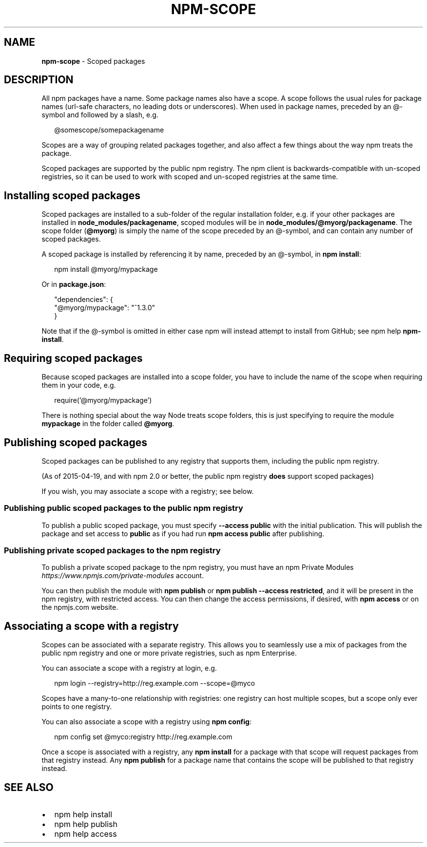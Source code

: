 .TH "NPM\-SCOPE" "7" "April 2016" "" ""
.SH "NAME"
\fBnpm-scope\fR \- Scoped packages
.SH DESCRIPTION
.P
All npm packages have a name\. Some package names also have a scope\. A scope
follows the usual rules for package names (url\-safe characters, no leading dots
or underscores)\. When used in package names, preceded by an @\-symbol and
followed by a slash, e\.g\.
.P
.RS 2
.nf
@somescope/somepackagename
.fi
.RE
.P
Scopes are a way of grouping related packages together, and also affect a few
things about the way npm treats the package\.
.P
Scoped packages are supported by the public npm registry\.  The npm
client is backwards\-compatible with un\-scoped registries, so it can be
used to work with scoped and un\-scoped registries at the same time\.
.SH Installing scoped packages
.P
Scoped packages are installed to a sub\-folder of the regular installation
folder, e\.g\. if your other packages are installed in \fBnode_modules/packagename\fP,
scoped modules will be in \fBnode_modules/@myorg/packagename\fP\|\. The scope folder
(\fB@myorg\fP) is simply the name of the scope preceded by an @\-symbol, and can
contain any number of scoped packages\.
.P
A scoped package is installed by referencing it by name, preceded by an
@\-symbol, in \fBnpm install\fP:
.P
.RS 2
.nf
npm install @myorg/mypackage
.fi
.RE
.P
Or in \fBpackage\.json\fP:
.P
.RS 2
.nf
"dependencies": {
  "@myorg/mypackage": "^1\.3\.0"
}
.fi
.RE
.P
Note that if the @\-symbol is omitted in either case npm will instead attempt to
install from GitHub; see npm help \fBnpm\-install\fP\|\.
.SH Requiring scoped packages
.P
Because scoped packages are installed into a scope folder, you have to
include the name of the scope when requiring them in your code, e\.g\.
.P
.RS 2
.nf
require('@myorg/mypackage')
.fi
.RE
.P
There is nothing special about the way Node treats scope folders, this is
just specifying to require the module \fBmypackage\fP in the folder called \fB@myorg\fP\|\.
.SH Publishing scoped packages
.P
Scoped packages can be published to any registry that supports them, including
the public npm registry\.
.P
(As of 2015\-04\-19, and with npm 2\.0 or better, the public npm registry \fBdoes\fR support scoped packages)
.P
If you wish, you may associate a scope with a registry; see below\.
.SS Publishing public scoped packages to the public npm registry
.P
To publish a public scoped package, you must specify \fB\-\-access public\fP with
the initial publication\.  This will publish the package and set access
to \fBpublic\fP as if you had run \fBnpm access public\fP after publishing\.
.SS Publishing private scoped packages to the npm registry
.P
To publish a private scoped package to the npm registry, you must have
an npm Private Modules \fIhttps://www\.npmjs\.com/private\-modules\fR
account\.
.P
You can then publish the module with \fBnpm publish\fP or \fBnpm publish
\-\-access restricted\fP, and it will be present in the npm registry, with
restricted access\.  You can then change the access permissions, if
desired, with \fBnpm access\fP or on the npmjs\.com website\.
.SH Associating a scope with a registry
.P
Scopes can be associated with a separate registry\. This allows you to
seamlessly use a mix of packages from the public npm registry and one or more
private registries, such as npm Enterprise\.
.P
You can associate a scope with a registry at login, e\.g\.
.P
.RS 2
.nf
npm login \-\-registry=http://reg\.example\.com \-\-scope=@myco
.fi
.RE
.P
Scopes have a many\-to\-one relationship with registries: one registry can
host multiple scopes, but a scope only ever points to one registry\.
.P
You can also associate a scope with a registry using \fBnpm config\fP:
.P
.RS 2
.nf
npm config set @myco:registry http://reg\.example\.com
.fi
.RE
.P
Once a scope is associated with a registry, any \fBnpm install\fP for a package
with that scope will request packages from that registry instead\. Any
\fBnpm publish\fP for a package name that contains the scope will be published to
that registry instead\.
.SH SEE ALSO
.RS 0
.IP \(bu 2
npm help install
.IP \(bu 2
npm help publish
.IP \(bu 2
npm help access

.RE

